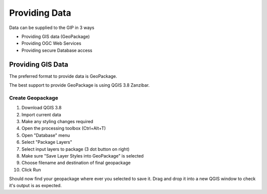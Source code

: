 Providing Data
==============

Data can be supplied to the GIP in 3 ways

- Providing GIS data (GeoPackage)
- Providing OGC Web Services
- Providing secure Database access

Providing GIS Data 
------------------

The preferred format to provide data is GeoPackage. 

The best support to provide GeoPackage is using QGIS 3.8 Zanzibar. 

Create Geopackage
^^^^^^^^^^^^^^^^^

1. Download QGIS 3.8
2. Import current data
3. Make any styling changes required
4. Open the processing toolbox (Ctrl+Alt+T)
5. Open "Database" menu
6. Select "Package Layers"
7. Select input layers to package (3 dot button on right)
8. Make sure "Save Layer Styles into GeoPackage" is selected
9. Choose filename and destination of final geopackage
10. Click Run

Should now find your geopackage where ever you selected to save it. Drag and drop it into a new QGIS window to check it's output is as expected. 

